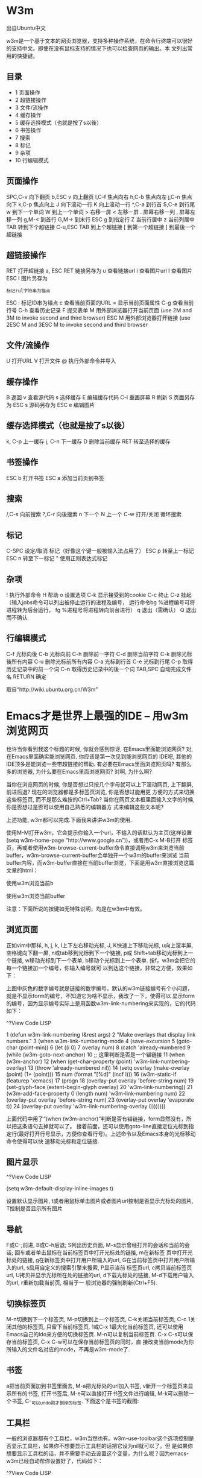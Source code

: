 * W3m

出自Ubuntu中文

w3m是一个基于文本的网页浏览器，支持多种操作系统，在命令行终端可以很好的支持中文。即使在没有鼠标支持的情况下也可以检查网页的输出。本
文列出常用的快捷键。

** 目录                                 
                                     
  * 1 页面操作                       
  * 2 超链接操作                     
  * 3 文件/流操作                    
  * 4 缓存操作                       
  * 5 缓存选择模式（也就是按了s以後）
  * 6 书签操作                       
  * 7 搜索                           
  * 8 标记                           
  * 9 杂项                           
  * 10 行编辑模式                    

** 页面操作

SPC,C-v 向下翻页
b,ESC v 向上翻页
l,C-f 焦点向右
h,C-b 焦点向左
j,C-n 焦点向下
k,C-p 焦点向上
J 向下滚动一行
K 向上滚动一行
^,C-a 到行首
$,C-e 到行尾
w 到下一个单词
W 到上一个单词
> 右移一屏
< 左移一屏
. 屏幕右移一列
, 屏幕左移一列
g,M-< 到首行
G,M-> 到末行
ESC g 到指定行
Z 当前行居中
z 当前列居中
TAB 转到下个超链接
C-u,ESC TAB 到上个超链接
[ 到第一个超链接
] 到最後一个超链接

** 超链接操作

RET 打开超链接
a, ESC RET 链接另存为
u 查看链接url
i 查看图片url
I 查看图片
ESC I 图片另存为
: 标记rul字符串为锚点
ESC : 标记ID串为锚点
c 查看当前页面的URL
= 显示当前页面属性
C-g 查看当前行号
C-h 查看历史记录
F 提交表单
M 用外部浏览器打开当前页面 (use 2M and 3M to invoke second and third browser)
ESC M 用外部浏览器打开链接 (use 2ESC M and 3ESC M to invoke second and third browser

** 文件/流操作

U 打开URL
V 打开文件
@ 执行外部命令并导入
# 执行外部命令并浏览

** 缓存操作

B 返回
v 查看源代码
s 选择缓存
E 编辑缓存代码
C-l 重画屏幕
R 刷新
S 页面另存为
ESC s 源码另存为
ESC e 编辑图片

** 缓存选择模式（也就是按了s以後）

k, C-p 上一缓存
j, C-n 下一缓存
D 删除当前缓存
RET 转至选择的缓存

** 书签操作

ESC b 打开书签
ESC a 添加当前页到书签

** 搜索

/,C-s 向前搜索
?,C-r 向後搜索
n 下一个
N 上一个
C-w 打开/关闭 循环搜索

** 标记

C-SPC 设定/取消 标记（好像这个键一般被输入法占用了）
ESC p 转至上一标记
ESC n 转至下一标记
" 使用正则表达式标记

** 杂项

! 执行外部命令
H 帮助
o 设置选项
C-k 显示接受到的cookie
C-c 终止
C-z 挂起（输入jobs命令可以列出被停止运行的进程及编号， 运行命令bg %进程编号可将进程转为后台运行， fg %进程号将进程转向前台进行）
q 退出（需确认）
Q 退出而不确认

** 行编辑模式

C-f 光标向後
C-b 光标向前
C-h 删除前一字符
C-d 删除当前字符
C-k 删除光标後所有内容
C-u 删除光标前所有内容
C-a 光标到行首
C-e 光标到行尾
C-p 取得历史记录中的前一个词
C-n 取得历史记录中的後一个词
TAB,SPC 自动完成文件名
RETURN 确定

取自“http://wiki.ubuntu.org.cn/W3m”


* Emacs才是世界上最强的IDE – 用w3m浏览网页

也许当你看到我这个标题的时候, 你就会感到惊讶, 在Emacs里面能浏览网页? 对, 在Emacs里面确实能浏览网页. 你应该是第一次见到能浏览网页的
IDE吧, 其他的IDE顶多是能浏览一些带超链接的帮助. 有必要在Emacs里面浏览网页吗? 有那么多的浏览器, 为什么要在Emacs里面浏览网页? 对啊,
为什么啊?

当你在浏览网页的时候, 你是否想过只按几个字母就可以上下滚动网页, 上下翻屏, 前进后退? 现在的浏览器都是多标签页浏览, 你是否想过能用更
方便的方式来切换这些标签页, 而不是那么难按的Ctrl+Tab? 当你在网页文本框里面输入文字的时候, 你是否想过是否可以使用自己熟悉的编辑器方
式来编辑这些文本呢?

上述功能, w3m都可以完成.下面我来讲讲w3m的使用.

使用M-M打开w3m，它会提示你输入一个url，不输入的话默认为主页(这样设置(setq w3m-home-page “http://www.google.cn”))，或者用C-x M-B打开
标签页，再或者使用w3m-browse-current-buffer命令直接调用w3m来浏览当前buffer，w3m-browse-current-buffer会单独开一个w3m的buffer来浏览
当前buffer内容，而w3m-buffer直接在当前buffer浏览，下面是用w3m直接浏览这篇文章的html：

使用w3m浏览当前b

使用w3m浏览当前buffer

注意：下面所说的按键如无特殊说明，均是在w3m中有效。

** 浏览页面

正如vim中那样, h, j, k, l上下左右移动光标, J, K快速上下移动光标, u向上滚半屏, 空格键向下翻一屏, n或tab移到光标到下一个链接, p或
Shift+tab移动光标到上一个链接, w移动光标到下一个表单, b移动个光标到上一个表单. 按f，w3m会把它的每一个链接加一个编号，你输入编号就可
以到达这个链接，非常之方便，效果如下：

上图中灰色的数字编号就是链接的数字编号。默认的w3m链接编号有个小问题，就是不显示form的编号，不知道它为啥不显示，我改了一下，使得可以
显示form的编号，因为显示编号实际上是用函数w3m-link-numbering来实现的，它的代码如下：

^?View Code LISP

1  (defun w3m-link-numbering (&rest args)                                         
2    "Make overlays that display link numbers."                                   
3    (when w3m-link-numbering-mode                                                
4      (save-excursion                                                            
5        (goto-char (point-min))                                                  
6        (let ((i 0)                                                              
7              overlay num)                                                       
8          (catch 'already-numbered                                               
9            (while (w3m-goto-next-anchor)                                        
10             ;; 这里判断是否是一个锚链接                                        
11             (when (w3m-anchor)                                                 
12               (when (get-char-property (point) 'w3m-link-numbering-overlay)    
13                 (throw 'already-numbered nil))                                 
14               (setq overlay (make-overlay (point) (1+ (point)))                
15                     num (format "[%d]" (incf i)))                              
16               (w3m-static-if (featurep 'xemacs)                                
17                   (progn                                                       
18                     (overlay-put overlay 'before-string num)                   
19                     (set-glyph-face (extent-begin-glyph overlay)               
20                                     'w3m-link-numbering))                      
21                 (w3m-add-face-property 0 (length num) 'w3m-link-numbering num) 
22                 (overlay-put overlay 'before-string num)                       
23                 (overlay-put overlay 'evaporate t))                            
24               (overlay-put overlay 'w3m-link-numbering-overlay i))))))))       

上面代码中用了“(when (w3m-anchor)”判断是否有锚链接，form显然没有，所以把这条语句去掉就可以了。
接着前面，还可以使用goto-line直接定位光标到指定行(最好打开行号显示，方便你查看行号)。上述命令以及Emacs本身的光标移动命令使得可以快
速移动光标和定位链接.

** 图片显示

^?View Code LISP

(setq w3m-default-display-inline-images t)

设置默认显示图片, t或者用鼠标单击图片或者图片url控制是否显示光标处的图片, T控制是否显示所有图片

** 导航

F或C-;前进, B或C-h后退; S列出历史页面, M-s显示曾经打开的会话和当前的会话; 回车或者单击鼠标在当前标签页中打开光标处的链接, m在新标签
页中打开光标处的链接, g在新标签页中打开用户所输入的url, G在当前标签页中打开用户所输入的url, s启用自定义的搜索引擎来搜索, P显示当前
标签页url, c拷贝当前标签页url, U拷贝并显示光标所在处的链接的url, d下载光标处的链接, M-d下载用户输入的url, r重新加载当前页, 相当于一
般浏览器的强制刷新(Ctrl+F5).

** 切换标签页

M-n切换到下一个标签页, M-p切换到上一个标签页, C-k关闭当前标签页, C-c 1关闭其他的标签页, 只留下当前标签页, 1或C-x 1最大化当前标签页,
还可以使用Emacs自己的ido来方便的切换标签页. M-n可以复制当前标签页. C-x C-s可以保存当前标签页, C-x C-w可以在保存当前标签页的同时，直
接改变当前mode为你所输入的文件名对应的mode，不再是w3m-mode了.

** 书签

a把当前页面加到书签里面去, M-a把光标处的url加入书签, v新开一个标签页来显示所有的书签, 打开书签后, M-e可以直接打开书签文件进行编辑,
M-k可以删除一个书签, C-_可以undo刚才删掉的标签.
下面这个是书签的截图:

** 工具栏

一般的浏览器都有个工具栏，w3m当然也有。w3m-use-toolbar这个选项控制是否显示工具栏，如果你不想要显示工具栏的话把它设为nil就可以了。但
是如果你想要显示工具栏的话，并不需要手动去设置这个变量，为什么呢？因为emacs-w3m已经自动帮你设置好了，代码如下：

^?View Code LISP

1  (defcustom w3m-use-toolbar                                         
2    (and (featurep 'tool-bar)                                        
3         ;; Emacs 22 and greater return t for `(featurep 'tool-bar)' 
4         ;; even if being launched with the -nw option.              
5         (display-images-p)                                          
6         (or (featurep 'gtk)                                         
7         (image-type-available-p 'xpm)))                             
8    "Non-nil activates toolbar of w3m."                              
9    :group 'w3m                                                      
10   :type 'boolean)                                                  

如果你有tool-bar这个包，而且能显示图片，它就会自动帮你设为t的。
那是不是现在你就能看到工具栏呢？抱歉，不能，因为工具栏显示的话会用到图片，而这个图片emacs-w3m从哪里找呢？这就需要你指定了，通过
w3m-icon-directory指定，指定好它了以后，打开w3m的时候，就会看到一个工具栏了(当然，首先你的工具栏得打开，C-u 1 M-x tool-bar-mode)，
效果如下：

** 其他

M-k显示cookie, 打开cookie页面, 你还可以编辑cookie.
当要在form中输入数据的时候，把光标移到form上，按回车键或m，如果当前form框很小(比如搜索引擎的输入框)，w3m会让你在minibuffer中输入数
据，如果很大的话(比如编辑wiki的时候很大的文本框)，w3m则会新开一个buffer让你输入，方便之极，在那个新开的buffer里面，按C-c C-q取消输
入，C-c C-c则确认输入。
switch-to-w3m命令可以切换到w3m的buffer。
w3m-weather可以显示天气预报，不过显示的都是作者家(日本)的那天气预报，如果有人对天气预报感兴趣的话，可以使用cn-weather，这是水木上的
wlamos写的一个elisp包。

以上我所说的命令已经让你能够快速浏览网页了, w3m的功能特别强大, 等待你的挖掘, w3m的elisp代码有2万5千多行, elisp可不像c代码, 不需要多
少行代码就可以实现非常强大的功能, w3m的代码就有那么多, 从此也可见它的功能之强大.

** w3m的不足

任何软件都有不足, 包括Emacs, w3m更是如此, 其实它的缺点还挺大的, 它不能识别css, …, 也许你现在觉得它也太弱了吧, 连css都识别不了, 不要
这样鄙视它, 它毕竟是一个文本浏览器, 但是它能看图片, 这个从上面的截图你也能看出来. 既然w3m有这么大的缺点, 我为什么还要向大家介绍w3m
呢? 原因是它既然是个文本浏览器, 浏览速度当然就很快了, 看一些文字居多的网页还是比较不错的, 小说之类的网页啊, w3m都是个不错的选择, 我
现在经常用它来浏览EmacsWiki.

** 有什么改进的软件吗?

conkeror起初是一个firefox的插件, 使得能在firefox下模拟Emacs的快捷键, 随着后来的发展, 它独立成为一个软件了, 它的操作方式完全类似
Emacs, 而且它的命令也是自文档的, 不过它的配置文件是JavaScript写的, 对JavaScript比较熟悉的同志是件好事. 目前firefox的插件它也基本都
能兼容, 不能兼容的稍微修改一下也能兼容. 那么它是完美的吗? 当然也不是, 由于它是独立于Emacs之外的, 好多对Emacs的定制就不能用于它了,
比如我写了一个非常好用的浏览buffer的包, conkeror便不能用了, 正因为它是独立于Emacs之外, 它的标签页浏览都不是很方便. 不过它有一个非常
好用的功能, 就是可以显示每个链接的编号, 然后用户可以输入链接编号快速打开某个链接.

** 我的w3m配置文件在这里，配置如下：

^?View Code LISP

1   ;; -*- Emacs-Lisp -*-                                                                              
2                                                                                                      
3   ;; Time-stamp: <2010-02-23 13:52:32 Tuesday by ahei>                                               
4                                                                                                      
5   (require 'w3m)                                                                                     
6   (require 'w3m-lnum)                                                                                
7   (require 'util)                                                                                    
8                                                                                                      
9   (defvar w3m-buffer-name-prefix "*w3m" "Name prefix of w3m buffer")                                 
10  (defvar w3m-buffer-name (concat w3m-buffer-name-prefix "*") "Name of w3m buffer")                  
11  (defvar w3m-bookmark-buffer-name (concat w3m-buffer-name-prefix "-bookmark*") "Name of w3m buffer")
12  (defvar w3m-dir (concat my-emacs-lisps-path "emacs-w3m/") "Dir of w3m.")                           
13                                                                                                     
14  (setq w3m-command-arguments '("-cookie" "-F"))                                                     
15  (setq w3m-use-cookies t)                                                                           
16  (setq w3m-icon-directory (concat w3m-dir "icons"))                                                 
17  (setq w3m-use-mule-ucs t)                                                                          
18  (setq w3m-home-page "http://www.google.cn")                                                        
19  (setq w3m-default-display-inline-images t)                                                         
20                                                                                                     
21  (defun w3m-settings ()                                                                             
22    (make-local-variable 'hl-line-face)                                                              
23    (setq hl-line-face 'hl-line-nonunderline-face)                                                   
24    (setq hl-line-overlay nil)                                                                       
25    (color-theme-adjust-hl-line-face))                                                               
26                                                                                                     
27  (add-hook 'w3m-mode-hook 'w3m-settings)                                                            
28                                                                                                     
29  (defun w3m-save-current-buffer ()                                                                  
30    "Save current w3m buffer."                                                                       
31    (interactive)                                                                                    
32    (save-excursion                                                                                  
33      (mark-whole-buffer)                                                                            
34      (call-interactively 'copy-region-as-kill-nomark))                                              
35    (with-temp-buffer                                                                                
36      (call-interactively 'yank)                                                                     
37      (call-interactively 'write-file)))                                                             
38                                                                                                     
39  (defun w3m-print-current-url ()                                                                    
40    "Display current url."                                                                           
41    (interactive)                                                                                    
42    (w3m-message "%s" (w3m-url-readable-string w3m-current-url)))                                    
43                                                                                                     
44  (defun w3m-copy-current-url ()                                                                     
45    "Display the current url in the echo area and put it into `kill-ring'."                          
46    (interactive)                                                                                    
47    (when w3m-current-url                                                                            
48      (let ((deactivate-mark nil))                                                                   
49        (kill-new w3m-current-url)                                                                   
50        (w3m-print-current-url))))                                                                   
51                                                                                                     
52  (defun view-w3m-bookmark ()                                                                        
53    "View w3m bokmark."                                                                              
54    (interactive)                                                                                    
55    (let ((buffer (get-buffer w3m-bookmark-buffer-name)))                                            
56      (if buffer                                                                                     
57          (switch-to-buffer buffer)                                                                  
58        (with-current-buffer (get-buffer-create w3m-bookmark-buffer-name)                            
59          (w3m-mode)                                                                                 
60          (w3m-bookmark-view)))))                                                                    
61                                                                                                     
62  (defun switch-to-w3m ()                                                                            
63    "Switch to *w3m* buffer."                                                                        
64    (interactive)                                                                                    
65    (let ((buffer (get-buffer w3m-buffer-name)))                                                     
66      (if buffer                                                                                     
67          (switch-to-buffer buffer)                                                                  
68        (message "Could not found w3m buffer."))))                                                   
69                                                                                                     
70  (defun w3m-browse-current-buffer ()                                                                
71    "Use w3m browser current buffer."                                                                
72    (interactive)                                                                                    
73    (w3m-browse-buffer))                                                                             
74                                                                                                     
75  (defun w3m-browse-buffer (&optional buffer)                                                        
76    "Use w3m browser buffer BUFFER."                                                                 
77    (interactive "bBuffer to browse use w3m: ")                                                      
78    (unless buffer (setq buffer (current-buffer)))                                                   
79    (let* ((file (buffer-file-name buffer))                                                          
80           (name (buffer-name buffer)))                                                              
81      (if file                                                                                       
82          (w3m-goto-url-new-session file)                                                            
83        (with-current-buffer buffer                                                                  
84          (save-excursion                                                                            
85            (mark-whole-buffer)                                                                      
86            (call-interactively 'copy-region-as-kill-nomark)))                                       
87        (let* ((new-name                                                                             
88                (concat                                                                              
89                 w3m-buffer-name-prefix                                                              
90                 "-"                                                                                 
91                 (if (string= "*" (substring name 0 1))                                              
92                     (substring name 1)                                                              
93                   (concat name "*"))))                                                              
94               (new-buffer (get-buffer-create new-name)))                                            
95          (switch-to-buffer new-buffer)                                                              
96          (call-interactively 'yank)                                                                 
97          (w3m-buffer)                                                                               
98          (w3m-mode)                                                                                 
99          (setq w3m-current-title (buffer-name))))))                                                 
100                                                                                                    
101 ;; fix small bug about of `w3m-auto-show'                                                          
102 ;; see my-blog/emacs/w3m-auto-show-bug.htm                                                         
103 (defun w3m-auto-show ()                                                                            
104   "Scroll horizontally so that the point is visible."                                              
105   (when (and truncate-lines                                                                        
106              w3m-auto-show                                                                         
107              (not w3m-horizontal-scroll-done)                                                      
108              (not (and (eq last-command this-command)                                              
109                        (or (eq (point) (point-min))                                                
110                            (eq (point) (point-max)))))                                             
111              (or (memq this-command '(beginning-of-buffer end-of-buffer))                          
112                  (string-match "\\`i?search-"                                                      
113                                (if (symbolp this-command) (symbol-name this-command) ""))          
114                  (and (markerp (nth 1 w3m-current-position))                                       
115                       (markerp (nth 2 w3m-current-position))                                       
116                       (>= (point)                                                                  
117                           (marker-position (nth 1 w3m-current-position)))                          
118                       (<= (point)                                                                  
119                           (marker-position (nth 2 w3m-current-position))))))                       
120     (w3m-horizontal-on-screen))                                                                    
121   (setq w3m-horizontal-scroll-done nil))                                                           
122                                                                                                    
123 (defun w3m-link-numbering (&rest args)                                                             
124   "Make overlays that display link numbers."                                                       
125   (when w3m-link-numbering-mode                                                                    
126     (save-excursion                                                                                
127       (goto-char (point-min))                                                                      
128       (let ((i 0)                                                                                  
129             overlay num)                                                                           
130         (catch 'already-numbered                                                                   
131           (while (w3m-goto-next-anchor)                                                            
132             (when (get-char-property (point) 'w3m-link-numbering-overlay)                          
133               (throw 'already-numbered nil))                                                       
134             (setq overlay (make-overlay (point) (1+ (point)))                                      
135                   num (format "[%d]" (incf i)))                                                    
136             (w3m-static-if (featurep 'xemacs)                                                      
137                 (progn                                                                             
138                   (overlay-put overlay 'before-string num)                                         
139                   (set-glyph-face (extent-begin-glyph overlay)                                     
140                                   'w3m-link-numbering))                                            
141               (w3m-add-face-property 0 (length num) 'w3m-link-numbering num)                       
142               (overlay-put overlay 'before-string num)                                             
143               (overlay-put overlay 'evaporate t))                                                  
144             (overlay-put overlay 'w3m-link-numbering-overlay i)))))))                              
145                                                                                                    
146 (apply-define-key                                                                                  
147  global-map                                                                                        
148  `(("M-M"     w3m-goto-url-new-session)                                                            
149    ("C-x M-B" view-w3m-bookmark)                                                                   
150    ("C-x M-m" switch-to-w3m)))                                                                     
151                                                                                                    
152 (apply-define-key                                                                                  
153  w3m-mode-map                                                                                      
154   `(("<backtab>" w3m-previous-anchor)                                                              
155     ("n"         w3m-next-anchor)                                                                  
156     ("p"         w3m-previous-anchor)                                                              
157     ("w"         w3m-next-form)                                                                    
158     ("b"         w3m-previous-form)                                                                
159     ("f"         w3m-go-to-linknum)                                                                
160     ("M-n"       w3m-next-buffer)                                                                  
161     ("M-p"       w3m-previous-buffer)                                                              
162     ("C-k"       kill-this-buffer)                                                                 
163     ("C-k"       w3m-delete-buffer)                                                                
164     ("C-c 1"     w3m-delete-other-buffers)                                                         
165     ("1"         delete-other-windows)                                                             
166     ("C-x C-s"   w3m-save-current-buffer-sb)                                                       
167     ("P"         w3m-print-current-url)                                                            
168     ("U"         w3m-print-this-url)                                                               
169     ("c"         w3m-copy-current-url)                                                             
170     ("g"         w3m-goto-url-new-session)                                                         
171     ("G"         w3m-goto-url)                                                                     
172     ("d"         w3m-download-this-url-sb)                                                         
173     ("M-d"       w3m-download-sb)                                                                  
174     ("s"         w3m-search)                                                                       
175     ("S"         w3m-history)                                                                      
176     ("u"         View-scroll-page-backward)                                                        
177     ("J"         roll-down)                                                                        
178     ("K"         roll-up)                                                                          
179     ("o"         other-window)                                                                     
180     ("m"         w3m-view-this-url-new-session)                                                    
181     ("C-h"       w3m-view-previous-page)                                                           
182     ("F"         w3m-view-next-page)                                                               
183     ("C-;"       w3m-view-next-page)                                                               
184     ("r"         w3m-reload-this-page)                                                             
185     ("v"         w3m-bookmark-view-new-session)                                                    
186     ("M-e"       w3m-bookmark-edit)                                                                
187     ("'"         switch-to-other-buffer)))                                                         
